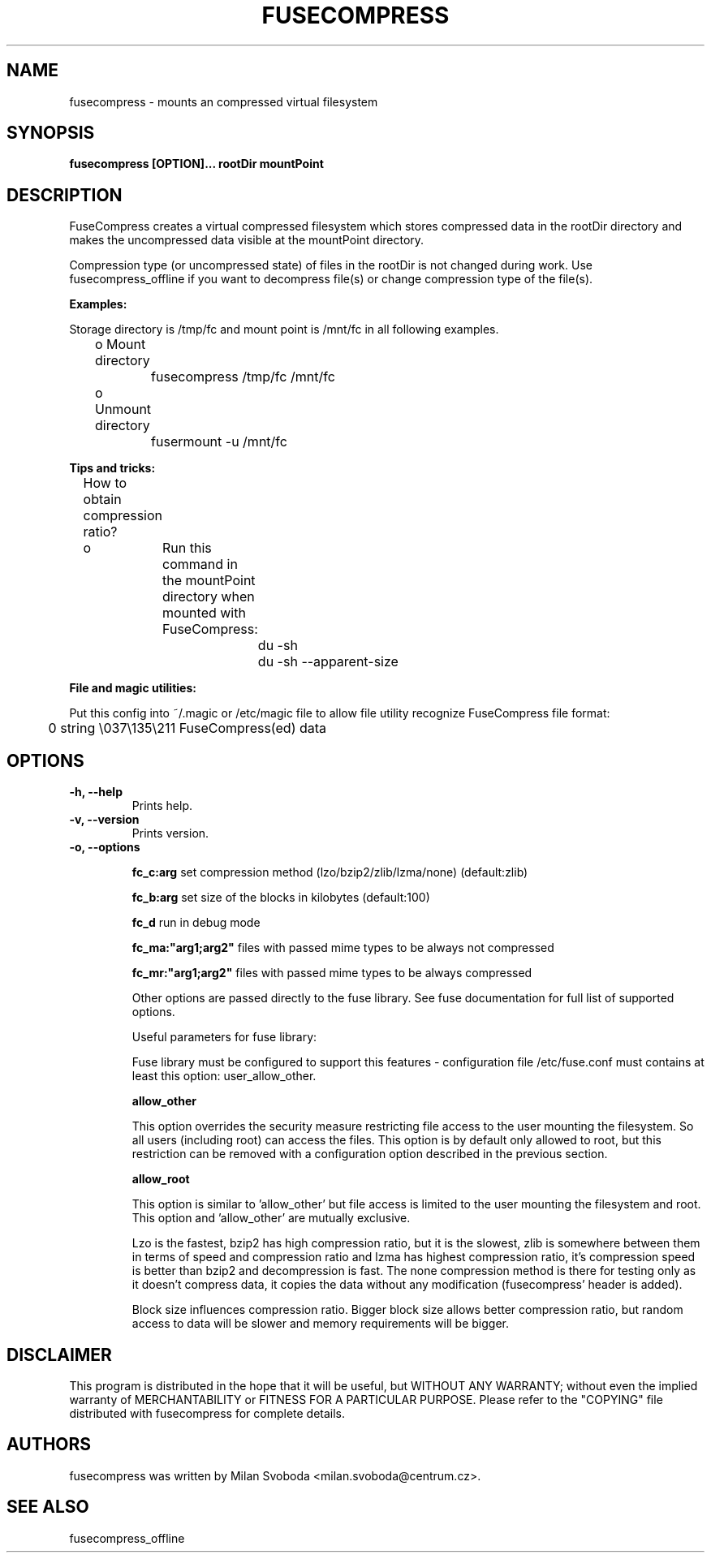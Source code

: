 ..
.de Vb \" Begin verbatim text
.ft CW
.nf
.ne \\$1
..
.de Ve \" End verbatim text
.ft R
.fi
..
.TH FUSECOMPRESS 1 "2008-06-06" "1.99.16" "Compressed filesystem"
.SH NAME
fusecompress \- mounts an compressed virtual filesystem
.SH SYNOPSIS
.B fusecompress [OPTION]... rootDir mountPoint
.SH DESCRIPTION
FuseCompress creates a virtual compressed filesystem which stores compressed data in the rootDir directory and makes the uncompressed data visible at the mountPoint directory.

Compression type (or uncompressed state) of files in the rootDir is not changed during work. Use fusecompress_offline if you want to decompress file(s) or change compression type of the file(s).

.B Examples:

Storage directory is /tmp/fc and mount point is /mnt/fc in all following examples.

	o Mount directory

		fusecompress /tmp/fc /mnt/fc

	o Unmount directory

		fusermount -u /mnt/fc

.B Tips and tricks:

	How to obtain compression ratio?

	o	Run this command in the mountPoint directory when mounted with FuseCompress:

.Vb 2
			du -sh
			du -sh --apparent-size
.Ve

.B File and magic utilities:

Put this config into ~/.magic or /etc/magic file to allow file utility recognize FuseCompress file format:

.Vb 8
\&	0       string  \\037\\135\\211    FuseCompress(ed) data
.Ve

.SH OPTIONS
.TP
.B \-h, \-\-help
Prints help.
.TP
.B \-v, \-\-version
Prints version.
.TP
.B \-o, \-\-options

.B fc_c:arg
set compression method (lzo/bzip2/zlib/lzma/none) (default:zlib)

.B fc_b:arg
set size of the blocks in kilobytes (default:100)

.B fc_d
run in debug mode

.B fc_ma:"arg1;arg2"
files with passed mime types to be always not compressed

.B fc_mr:"arg1;arg2"
files with passed mime types to be always compressed

Other options are passed directly to the fuse library. See fuse documentation for full list of supported options.

Useful parameters for fuse library:

Fuse library must be configured to support this features - configuration file /etc/fuse.conf must contains at least this option: user_allow_other.

.B allow_other

This option overrides the security measure restricting file access to the user mounting the filesystem. So all users (including root) can access the files. This option is by default only allowed to root, but this restriction can be removed with a configuration option described in the previous section.

.B allow_root

This option is similar to 'allow_other' but file access is limited to the user mounting the filesystem and root. This option and 'allow_other' are mutually exclusive.

Lzo is the fastest, bzip2 has high compression ratio, but it is the slowest, zlib is somewhere between them in terms of speed and compression ratio and lzma has highest compression ratio, it's compression speed is better than bzip2 and decompression is fast. The none compression method is there for testing only as it doesn't compress data, it copies the data without any modification (fusecompress' header is added).

Block size influences compression ratio. Bigger block size allows better compression ratio, but random access to data will be slower and memory requirements will be bigger.

.SH DISCLAIMER
This program is distributed in the hope that it will be useful, but WITHOUT ANY WARRANTY; without even the implied warranty of MERCHANTABILITY or FITNESS FOR A PARTICULAR PURPOSE.  Please refer to the "COPYING" file distributed with fusecompress for complete details.
.SH AUTHORS
fusecompress was written by Milan Svoboda <milan.svoboda@centrum.cz>.
.SH "SEE ALSO"
fusecompress_offline
